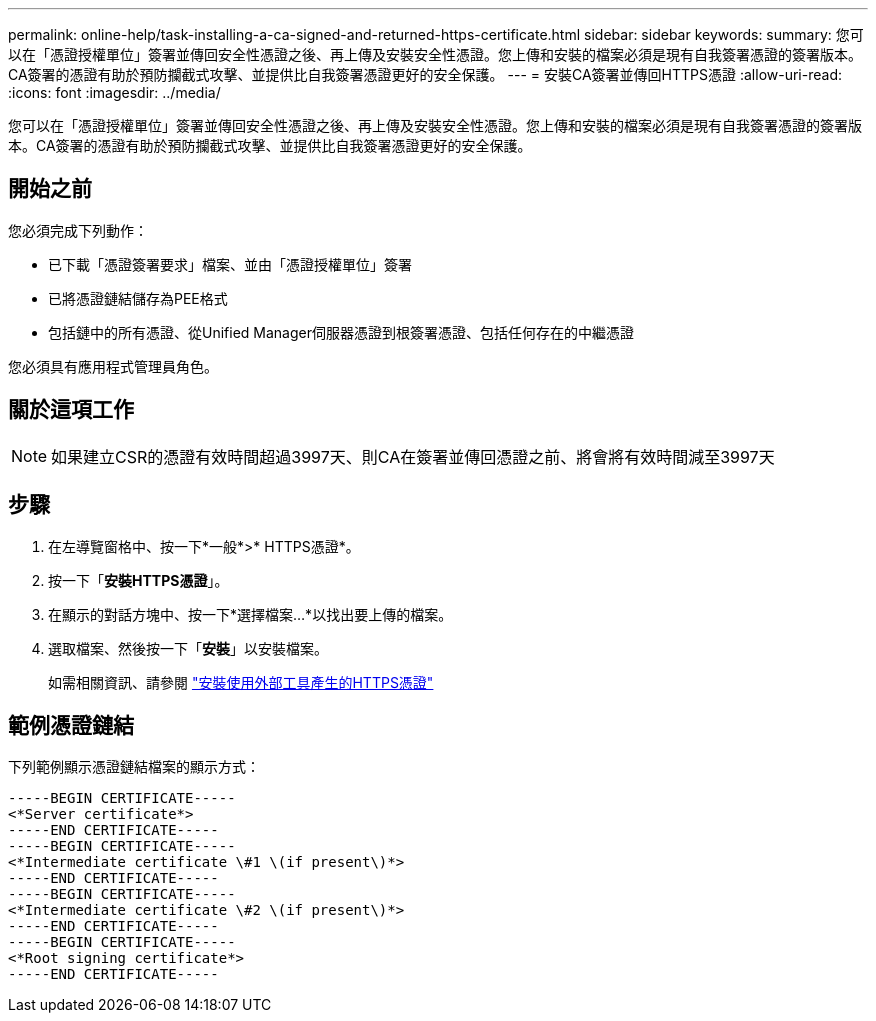 ---
permalink: online-help/task-installing-a-ca-signed-and-returned-https-certificate.html 
sidebar: sidebar 
keywords:  
summary: 您可以在「憑證授權單位」簽署並傳回安全性憑證之後、再上傳及安裝安全性憑證。您上傳和安裝的檔案必須是現有自我簽署憑證的簽署版本。CA簽署的憑證有助於預防攔截式攻擊、並提供比自我簽署憑證更好的安全保護。 
---
= 安裝CA簽署並傳回HTTPS憑證
:allow-uri-read: 
:icons: font
:imagesdir: ../media/


[role="lead"]
您可以在「憑證授權單位」簽署並傳回安全性憑證之後、再上傳及安裝安全性憑證。您上傳和安裝的檔案必須是現有自我簽署憑證的簽署版本。CA簽署的憑證有助於預防攔截式攻擊、並提供比自我簽署憑證更好的安全保護。



== 開始之前

您必須完成下列動作：

* 已下載「憑證簽署要求」檔案、並由「憑證授權單位」簽署
* 已將憑證鏈結儲存為PEE格式
* 包括鏈中的所有憑證、從Unified Manager伺服器憑證到根簽署憑證、包括任何存在的中繼憑證


您必須具有應用程式管理員角色。



== 關於這項工作

[NOTE]
====
如果建立CSR的憑證有效時間超過3997天、則CA在簽署並傳回憑證之前、將會將有效時間減至3997天

====


== 步驟

. 在左導覽窗格中、按一下*一般*>* HTTPS憑證*。
. 按一下「*安裝HTTPS憑證*」。
. 在顯示的對話方塊中、按一下*選擇檔案...*以找出要上傳的檔案。
. 選取檔案、然後按一下「*安裝*」以安裝檔案。
+
如需相關資訊、請參閱 link:concept-installing-a-https-certificate-generated-using-external-tools.html["安裝使用外部工具產生的HTTPS憑證"]





== 範例憑證鏈結

下列範例顯示憑證鏈結檔案的顯示方式：

[listing]
----
-----BEGIN CERTIFICATE-----
<*Server certificate*>
-----END CERTIFICATE-----
-----BEGIN CERTIFICATE-----
<*Intermediate certificate \#1 \(if present\)*>
-----END CERTIFICATE-----
-----BEGIN CERTIFICATE-----
<*Intermediate certificate \#2 \(if present\)*>
-----END CERTIFICATE-----
-----BEGIN CERTIFICATE-----
<*Root signing certificate*>
-----END CERTIFICATE-----
----